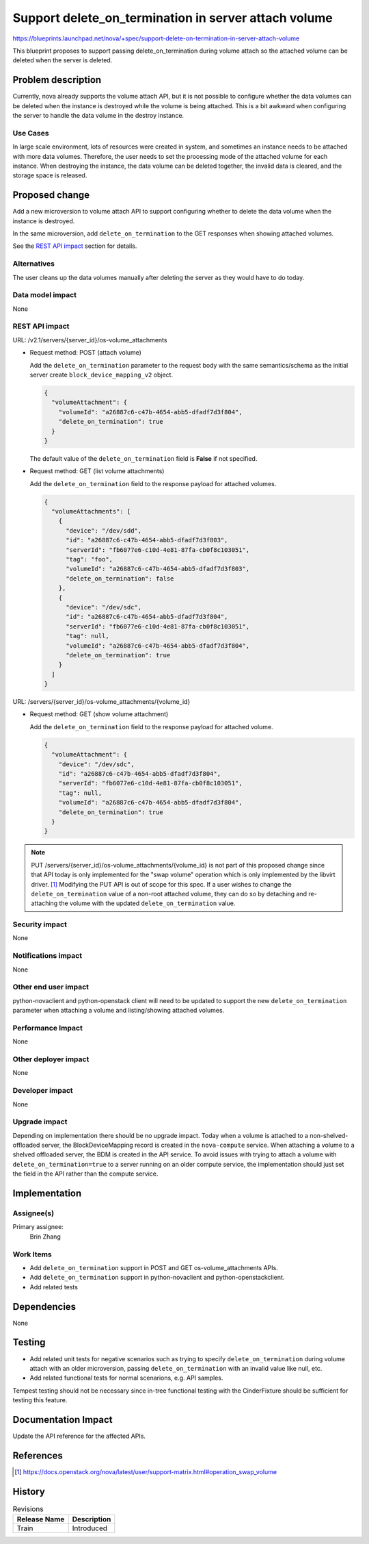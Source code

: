 ..
   This work is licensed under a Creative Commons Attribution 3.0 Unported
 License.

 http://creativecommons.org/licenses/by/3.0/legalcode

=====================================================
Support delete_on_termination in server attach volume
=====================================================

https://blueprints.launchpad.net/nova/+spec/support-delete-on-termination-in-server-attach-volume

This blueprint proposes to support passing delete_on_termination during
volume attach so the attached volume can be deleted when the server is
deleted.

Problem description
===================
Currently, nova already supports the volume attach API, but it is not
possible to configure whether the data volumes can be deleted when the
instance is destroyed while the volume is being attached. This is a bit
awkward when configuring the server to handle the data volume in the
destroy instance.

Use Cases
---------
In large scale environment, lots of resources were created in system, and
sometimes an instance needs to be attached with more data volumes.
Therefore, the user needs to set the processing mode of the attached volume
for each instance. When destroying the instance, the data volume can be
deleted together, the invalid data is cleared, and the storage space is
released.

Proposed change
===============
Add a new microversion to volume attach API to support configuring whether
to delete the data volume when the instance is destroyed.

In the same microversion, add ``delete_on_termination`` to the GET responses
when showing attached volumes.

See the `REST API impact`_ section for details.

Alternatives
------------
The user cleans up the data volumes manually after deleting the server as they
would have to do today.

Data model impact
-----------------
None

REST API impact
---------------
URL: /v2.1/servers/{server_id}/os-volume_attachments

* Request method: POST (attach volume)

  Add the ``delete_on_termination`` parameter to the request body with the
  same semantics/schema as the initial server create
  ``block_device_mapping_v2`` object.

  .. code-block:: json

    {
      "volumeAttachment": {
        "volumeId": "a26887c6-c47b-4654-abb5-dfadf7d3f804",
        "delete_on_termination": true
      }
    }

  The default value of the ``delete_on_termination`` field is **False** if not
  specified.

* Request method: GET (list volume attachments)

  Add the ``delete_on_termination`` field to the response payload for attached
  volumes.

  .. code-block:: json

    {
      "volumeAttachments": [
        {
          "device": "/dev/sdd",
          "id": "a26887c6-c47b-4654-abb5-dfadf7d3f803",
          "serverId": "fb6077e6-c10d-4e81-87fa-cb0f8c103051",
          "tag": "foo",
          "volumeId": "a26887c6-c47b-4654-abb5-dfadf7d3f803",
          "delete_on_termination": false
        },
        {
          "device": "/dev/sdc",
          "id": "a26887c6-c47b-4654-abb5-dfadf7d3f804",
          "serverId": "fb6077e6-c10d-4e81-87fa-cb0f8c103051",
          "tag": null,
          "volumeId": "a26887c6-c47b-4654-abb5-dfadf7d3f804",
          "delete_on_termination": true
        }
      ]
    }

URL: /servers/{server_id}/os-volume_attachments/{volume_id}

* Request method: GET (show volume attachment)

  Add the ``delete_on_termination`` field to the response payload for attached
  volume.

  .. code-block:: json

    {
      "volumeAttachment": {
        "device": "/dev/sdc",
        "id": "a26887c6-c47b-4654-abb5-dfadf7d3f804",
        "serverId": "fb6077e6-c10d-4e81-87fa-cb0f8c103051",
        "tag": null,
        "volumeId": "a26887c6-c47b-4654-abb5-dfadf7d3f804",
        "delete_on_termination": true
      }
    }

.. note:: PUT /servers/{server_id}/os-volume_attachments/{volume_id} is not
          part of this proposed change since that API today is only implemented
          for the "swap volume" operation which is only implemented by the
          libvirt driver. [1]_ Modifying the PUT API is out of scope for this
          spec. If a user wishes to change the ``delete_on_termination`` value
          of a non-root attached volume, they can do so by detaching and
          re-attaching the volume with the updated ``delete_on_termination``
          value.

Security impact
---------------
None

Notifications impact
--------------------
None

Other end user impact
---------------------
python-novaclient and python-openstack client will need to be updated to
support the new ``delete_on_termination`` parameter when attaching a volume
and listing/showing attached volumes.

Performance Impact
------------------
None

Other deployer impact
---------------------
None

Developer impact
----------------
None

Upgrade impact
--------------
Depending on implementation there should be no upgrade impact. Today when a
volume is attached to a non-shelved-offloaded server, the BlockDeviceMapping
record is created in the ``nova-compute`` service. When attaching a volume
to a shelved offloaded server, the BDM is created in the API service. To avoid
issues with trying to attach a volume with ``delete_on_termination=true`` to
a server running on an older compute service, the implementation should just
set the field in the API rather than the compute service.

Implementation
==============
Assignee(s)
-----------
Primary assignee:
  Brin Zhang

Work Items
----------
* Add ``delete_on_termination`` support in POST and GET os-volume_attachments
  APIs.
* Add ``delete_on_termination`` support in python-novaclient and
  python-openstackclient.
* Add related tests

Dependencies
============
None

Testing
=======
* Add related unit tests for negative scenarios such as trying to specify
  ``delete_on_termination`` during volume attach with an older microversion,
  passing ``delete_on_termination`` with an invalid value like null, etc.
* Add related functional tests for normal scenarions, e.g. API samples.

Tempest testing should not be necessary since in-tree functional testing with
the CinderFixture should be sufficient for testing this feature.

Documentation Impact
====================
Update the API reference for the affected APIs.

References
==========

.. [1] https://docs.openstack.org/nova/latest/user/support-matrix.html#operation_swap_volume

History
=======
.. list-table:: Revisions
   :header-rows: 1

   * - Release Name
     - Description
   * - Train
     - Introduced
